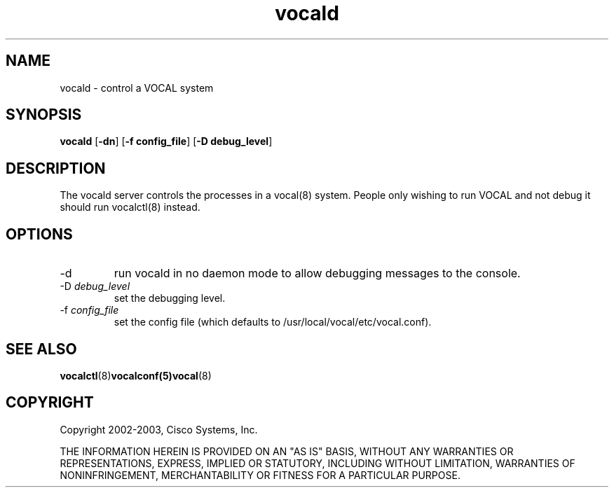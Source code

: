 .TH vocald 8  vovida.org 
.\" auto-generated from vocald\&.xml by docbook2manxml
.SH NAME
vocald    \- control a VOCAL system  
.SH SYNOPSIS
\fBvocald\fR
[\fB-dn\fR]
[\fB-f config_file\fR]
[\fB-D debug_level\fR]
.SH DESCRIPTION
The vocald server controls the processes in a vocal(8) system\&.
People only wishing to run VOCAL and not debug it should run vocalctl(8)
instead\&.
.SH OPTIONS
.TP 
-d
run vocald in no daemon mode to allow debugging messages to
the console\&.
.TP 
-D \fIdebug_level\fR
set the debugging level\&.
.TP 
-f \fIconfig_file\fR
set the config file (which defaults to
/usr/local/vocal/etc/vocal\&.conf)\&.
.SH SEE ALSO
\fBvocalctl\fR(8)\fBvocalconf(5)vocal\fR(8)
.SH COPYRIGHT
Copyright 2002-2003, Cisco Systems, Inc\&.
.PP
THE INFORMATION HEREIN IS PROVIDED ON AN "AS IS" BASIS, WITHOUT ANY
WARRANTIES OR REPRESENTATIONS, EXPRESS, IMPLIED OR STATUTORY, INCLUDING
WITHOUT LIMITATION, WARRANTIES OF NONINFRINGEMENT, MERCHANTABILITY OR
FITNESS FOR A PARTICULAR PURPOSE\&.
